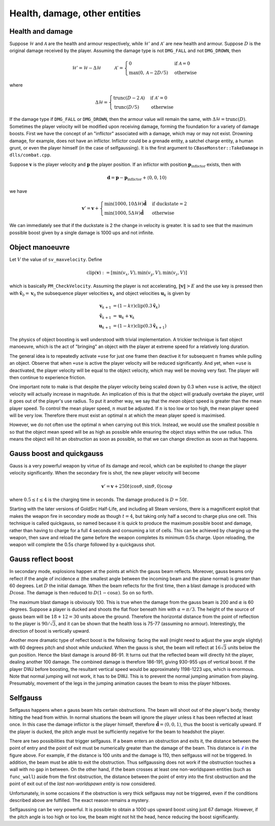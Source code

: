 Health, damage, other entities
==============================


Health and damage
-----------------

Suppose :math:`\mathcal{H}` and :math:`\mathcal{A}` are the health and armour respectively, while :math:`\mathcal{H}'` and :math:`\mathcal{A}'` are new health and armour.  Suppose :math:`D` is the original damage received by the player.  Assuming the damage type is not ``DMG_FALL`` and not ``DMG_DROWN``, then

.. math:: \mathcal{H}' = \mathcal{H} - \Delta\mathcal{H}
          \quad\quad\quad
          \mathcal{A}' =
          \begin{cases}
          0 & \text{if } \mathcal{A} = 0 \\
          \max(0, \mathcal{A} - 2D/5) & \text{otherwise}
          \end{cases}

where

.. math:: \Delta\mathcal{H} =
          \begin{cases}
          \operatorname{trunc}(D - 2\mathcal{A}) & \text{if } \mathcal{A}' = 0 \\
          \operatorname{trunc}(D/5) & \text{otherwise}
          \end{cases}

If the damage type if ``DMG_FALL`` or ``DMG_DROWN``, then the armour value will remain the same, with :math:`\Delta\mathcal{H} = \operatorname{trunc}(D)`.  Sometimes the player velocity will be modified upon receiving damage, forming the foundation for a variety of damage boosts.  First we have the concept of an "inflictor" associated with a damage, which may or may not exist.  Drowning damage, for example, does not have an inflictor.  Inflictor could be a grenade entity, a satchel charge entity, a human grunt, or even the player himself (in the case of selfgaussing).  It is the first argument to ``CBaseMonster::TakeDamage`` in ``dlls/combat.cpp``.

Suppose :math:`\mathbf{v}` is the player velocity and :math:`\mathbf{p}` the player position.  If an inflictor with position :math:`\mathbf{p}_\text{inflictor}` exists, then with

.. math:: \mathbf{d} = \mathbf{p} - \mathbf{p}_\text{inflictor} + \langle 0, 0, 10\rangle

we have

.. math:: \mathbf{v}' = \mathbf{v} +
          \begin{cases}
          \min(1000, 10\Delta\mathcal{H}) \mathbf{\hat{d}} & \text{if duckstate} = 2 \\
          \min(1000, 5\Delta\mathcal{H}) \mathbf{\hat{d}} & \text{otherwise}
          \end{cases}

We can immediately see that if the duckstate is 2 the change in velocity is greater.  It is sad to see that the maximum possible boost given by a single damage is 1000 ups and not infinite.


Object manoeuvre
----------------

Let :math:`V` the value of ``sv_maxvelocity``.  Define

.. math:: \operatorname{clip}(\mathbf{v}) := \left[ \min(v_x, V), \min(v_y, V), \min(v_z, V) \right]

which is basically ``PM_CheckVelocity``.  Assuming the player is not accelerating, :math:`\lVert\mathbf{v}\rVert > E` and the use key is pressed then with :math:`\mathbf{\tilde{v}}_0 = \mathbf{v}_0` the subsequence player velocities :math:`\mathbf{v}_k` and object velocities :math:`\mathbf{u}_k` is given by

.. math:: \begin{align*}
          \mathbf{v}_{k+1} &= (1 - k\tau) \operatorname{clip}(0.3\mathbf{\tilde{v}}_k) \\
          \mathbf{\tilde{v}}_{k+1} &= \mathbf{u}_k + \mathbf{v}_k \\
          \mathbf{u}_{k+1} &= (1 - k\tau) \operatorname{clip}(0.3\mathbf{\tilde{v}}_{k+1})
          \end{align*}

The physics of object boosting is well understood with trivial implementation.  A trickier technique is fast object manoeuvre, which is the act of "bringing" an object with the player at extreme speed for a relatively long duration.

The general idea is to repeatedly activate ``+use`` for just one frame then deactive it for subsequent :math:`n` frames while pulling an object.  Observe that when ``+use`` is active the player velocity will be reduced significantly.  And yet, when ``+use`` is deactivated, the player velocity will be equal to the object velocity, which may well be moving very fast.  The player will then continue to experience friction.

One important note to make is that despite the player velocity being scaled down by 0.3 when ``+use`` is active, the object velocity will actually increase in magnitude.  An implication of this is that the object will gradually overtake the player, until it goes out of the player's use radius.  To put it another way, we say that the *mean* object speed is greater than the mean player speed.  To control the mean player speed, :math:`n` must be adjusted.  If :math:`n` is too low or too high, the mean player speed will be very low.  Therefore there must exist an optimal :math:`n` at which the mean player speed is maximised.

However, we do not often use the optimal :math:`n` when carrying out this trick.  Instead, we would use the smallest possible :math:`n` so that the object mean speed will be as high as possible while ensuring the object stays within the use radius.  This means the object will hit an obstruction as soon as possible, so that we can change direction as soon as that happens.


Gauss boost and quickgauss
--------------------------

Gauss is a very powerful weapon by virtue of its damage and recoil, which can be exploited to change the player velocity significantly.  When the secondary fire is shot, the new player velocity will become

.. math:: \mathbf{v}' = \mathbf{v} + 250t \langle \cos\vartheta, \sin\vartheta, 0\rangle \cos\varphi

where :math:`0.5 \le t \le 4` is the charging time in seconds.  The damage produced is :math:`D = 50t`.

Starting with the later versions of GoldSrc Half-Life, and including all Steam versions, there is a magnificent exploit that makes the weapon fire in secondary mode as though :math:`t = 4`, but taking only half a second to charge plus one cell.  This technique is called quickgauss, so named because it is quick to produce the maximum possible boost and damage, rather than having to charge for a full 4 seconds and consuming a lot of cells.  This can be achieved by charging up the weapon, then save and reload the game before the weapon completes its minimum 0.5s charge.  Upon reloading, the weapon will complete the 0.5s charge followed by a quickgauss shot.


Gauss reflect boost
-------------------

In secondary mode, explosions happen at the points at which the gauss beam reflects.  Moreover, gauss beams only reflect if the angle of incidence :math:`\alpha` (the smallest angle between the incoming beam and the plane normal) is greater than 60 degrees.  Let :math:`D` the initial damage.  When the beam reflects for the first time, then a blast damage is produced with :math:`D\cos\alpha`.  The damage is then reduced to :math:`D(1 - \cos\alpha)`.  So on so forth.

The maximum blast damage is obviously 100.  This is true when the damage from the gauss beam is 200 and :math:`\alpha` is 60 degrees.  Suppose a player is ducked and shoots the flat floor beneath him with :math:`\alpha = \pi/3`.  The height of the source of gauss beam will be :math:`18 + 12 = 30` units above the ground.  Therefore the horizontal distance from the point of reflection to the player is :math:`90/\sqrt{3}`, and it can be shown that the health loss is 75-77 (assuming no armour).  Interestingly, the direction of boost is vertically upward.

Another more dramatic type of reflect boost is the following: facing the wall (might need to adjust the yaw angle slightly) with 60 degrees pitch and shoot while *unducked*.  When the gauss is shot, the beam will reflect at :math:`16\sqrt{3}` units below the gun position.  Hence the blast damage is around 86-91.  It turns out that the reflected beam will directly hit the player, dealing another 100 damage.  The combined damage is therefore 186-191, giving 930-955 ups of vertical boost.  If the player DWJ before boosting, the resultant vertical speed would be approximately 1198-1223 ups, which is enormous.  Note that normal jumping will not work, it has to be DWJ.  This is to prevent the normal jumping animation from playing.  Presumably, movement of the legs in the jumping animation causes the beam to miss the player hitboxes.


Selfgauss
---------

Selfgauss happens when a gauss beam hits certain obstructions.  The beam will shoot out of the player's body, thereby hitting the head from within.  In normal situations the beam will ignore the player unless it has been reflected at least once.  In this case the damage inflictor is the player himself, therefore :math:`\mathbf{\hat{d}} = \langle 0,0,1\rangle`, thus the boost is vertically upward.  If the player is ducked, the pitch angle must be sufficiently negative for the beam to headshot the player.

.. image:: _static/selfgauss-1.png

There are two possibilities that trigger selfgauss.  If a beam enters an obstruction and exits it, the distance between the point of entry and the point of exit must be numerically greater than the damage of the beam.  This distance is :math:`\color{blue}{\ell}` in the figure above.  For example, if the distance is 100 units and the damage is 110, then selfgauss will not be triggered.  In addition, the beam must be able to exit the obstruction.  Thus selfgaussing does not work if the obstruction touches a wall with no gap in between.  On the other hand, if the beam crosses at least one non-worldspawn entities (such as ``func_wall``) aside from the first obstruction, the distance between the point of entry into the first obstruction and the point of exit out of the *last non-worldspawn entity* is now considered.

Unfortunately, in some occasions if the obstruction is very thick selfgauss may not be triggered, even if the conditions described above are fulfilled.  The exact reason remains a mystery.

Selfgaussing can be very powerful.  It is possible to obtain a 1000 ups upward boost using just 67 damage.  However, if the pitch angle is too high or too low, the beam might not hit the head, hence reducing the boost significantly.
